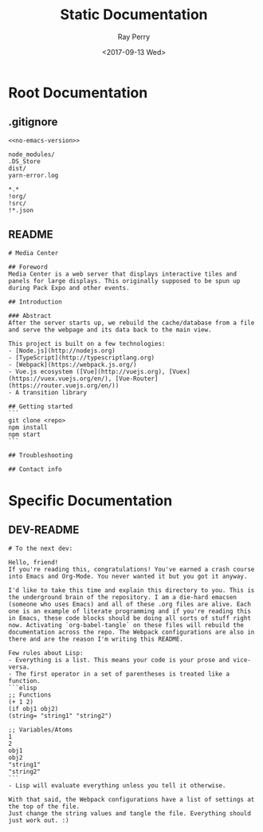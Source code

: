 #+TITLE: Static Documentation
#+AUTHOR: Ray Perry
#+EMAIL: rperry@pmmimediagroup.com
#+DATE: <2017-09-13 Wed>

* Root Documentation
** .gitignore
#+BEGIN_SRC text :noweb yes :tangle ../.gitignore
<<no-emacs-version>>
#+END_SRC

#+NAME: no-emacs-version
#+BEGIN_SRC text 
node_modules/
.DS_Store
dist/
yarn-error.log
#+END_SRC

#+NAME: emacs-version
#+BEGIN_SRC text
*.*
!org/
!src/
!*.json
#+END_SRC

** README
#+BEGIN_SRC text :tangle ../README.md
# Media Center

## Foreword
Media Center is a web server that displays interactive tiles and panels for large displays. This originally supposed to be spun up during Pack Expo and other events.

## Introduction

### Abstract
After the server starts up, we rebuild the cache/database from a file and serve the webpage and its data back to the main view.

This project is built on a few technologies:
- [Node.js](http://nodejs.org)
- [TypeScript](http://typescriptlang.org)
- [Webpack](https://webpack.js.org/)
- Vue.js ecosystem ([Vue](http://vuejs.org), [Vuex](https://vuex.vuejs.org/en/), [Vue-Router](https://router.vuejs.org/en/))
- A transition library

## Getting started
```
git clone <repo>
npm install
npm start
```

## Troubleshooting

## Contact info
#+END_SRC

* Specific Documentation
** DEV-README
#+BEGIN_SRC text :tangle README.md
# To the next dev:

Hello, friend!
If you're reading this, congratulations! You've earned a crash course into Emacs and Org-Mode. You never wanted it but you got it anyway.

I'd like to take this time and explain this directory to you. This is the underground brain of the repository. I am a die-hard emacsen (someone who uses Emacs) and all of these .org files are alive. Each one is an example of literate programming and if you're reading this in Emacs, these code blocks should be doing all sorts of stuff right now. Activating `org-babel-tangle` on these files will rebuild the documentation across the repo. The Webpack configurations are also in there and are the reason I'm writing this README.

Few rules about Lisp:
- Everything is a list. This means your code is your prose and vice-versa.
- The first operator in a set of parentheses is treated like a function.
```elisp
;; Functions
(+ 1 2)
(if obj1 obj2)
(string= "string1" "string2")

;; Variables/Atoms
1
2
obj1
obj2
"string1"
"string2"
```
- Lisp will evaluate everything unless you tell it otherwise.

With that said, the Webpack configurations have a list of settings at the top of the file.
Just change the string values and tangle the file. Everything should just work out. :)
#+END_SRC

